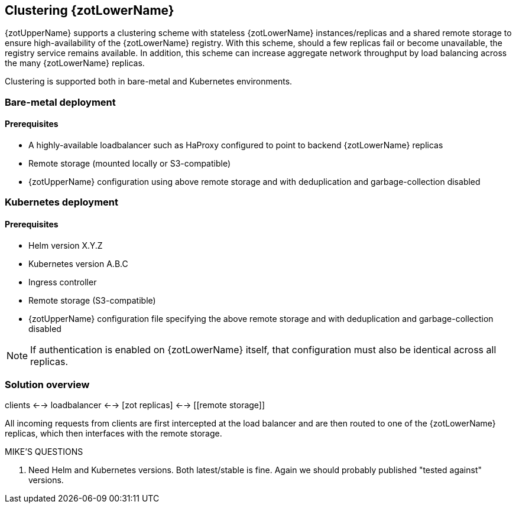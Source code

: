 == Clustering {zotLowerName}

{zotUpperName} supports a clustering scheme with stateless {zotLowerName} instances/replicas and a
shared remote storage to ensure high-availability of the {zotLowerName} registry.  With
this scheme, should a few replicas fail or become unavailable, the registry
service remains available. In addition, this scheme can increase
aggregate network throughput by load balancing across the many {zotLowerName} replicas.

Clustering is supported both in bare-metal and Kubernetes environments.

=== Bare-metal deployment

==== Prerequisites

* A highly-available loadbalancer such as HaProxy configured to point to backend
{zotLowerName} replicas
* Remote storage (mounted locally or S3-compatible)
* {zotUpperName} configuration using above remote storage and with deduplication
and garbage-collection disabled

=== Kubernetes deployment

==== Prerequisites

* Helm version X.Y.Z
* Kubernetes version A.B.C
* Ingress controller
* Remote storage (S3-compatible)
* {zotUpperName} configuration file specifying the above remote storage and
with deduplication and garbage-collection disabled

NOTE: If authentication is enabled on {zotLowerName} itself, that configuration
must also be identical across all replicas.

=== Solution overview

clients <--> loadbalancer <--> [zot replicas] <--> [[remote storage]]

All incoming requests from clients are first intercepted at the load balancer
and are then routed to one of the {zotLowerName} replicas, which then interfaces
with the remote storage.

.MIKE'S QUESTIONS
****
. Need Helm and Kubernetes versions.
Both latest/stable is fine. Again we should probably published "tested against" versions.
****
